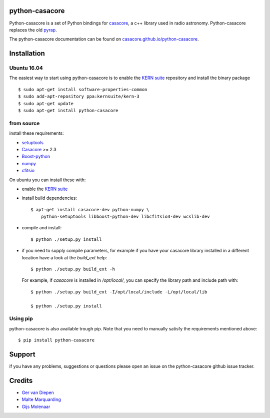 python-casacore
===============

Python-casacore is a set of Python bindings for `casacore <https://code.google.com/p/casacore/>`_,
a c++ library used in radio astronomy. Python-casacore replaces the old
`pyrap <https://code.google.com/p/pyrap/>`_.


The python-casacore documentation can be found on `casacore.github.io/python-casacore <http://casacore.github.io/python-casacore>`_.

.. image:: https://travis-ci.org/casacore/python-casacore.svg?branch=master
    :target: https://travis-ci.org/casacore/python-casacore
.. image:: https://coveralls.io/repos/github/casacore/python-casacore/badge.svg?branch=master
    :target: https://coveralls.io/github/casacore/python-casacore?branch=master

Installation
============

Ubuntu 16.04
------------

The easiest way to start using python-casacore is to enable the `KERN suite <http://kernsuite.info>`_ repository and install the binary package ::

    $ sudo apt-get install software-properties-common
    $ sudo add-apt-repository ppa:kernsuite/kern-3
    $ sudo apt-get update
    $ sudo apt-get install python-casacore


from source
-----------

install these requirements:

* `setuptools <https://pypi.python.org/pypi/setuptools>`_
* `Casacore <https://code.google.com/p/casacore/>`_ >= 2.3
* `Boost-python <http://www.boost.org/libs/python/doc/>`_
* `numpy <http://www.numpy.org/>`_ 
* `cfitsio <http://heasarc.gsfc.nasa.gov/fitsio/>`_

On ubuntu you can install these with:

* enable the `KERN suite <http://kernsuite.info>`_ 

* install build dependencies::

    $ apt-get install casacore-dev python-numpy \
        python-setuptools libboost-python-dev libcfitsio3-dev wcslib-dev

* compile and install::

    $ python ./setup.py install
    
* if you need to supply compile parameters, for example if you have your casacore
  library installed in a different location have a look at the  `build_ext` help::
  
   $ python ./setup.py build_ext -h
   
  For example, if `casacore` is installed in `/opt/local/`, you can specify the
  library path and include path with::
  
   $ python ./setup.py build_ext -I/opt/local/include -L/opt/local/lib
   
   $ python ./setup.py install


Using pip
---------

python-casacore is also available trough pip. Note that you need to manually satisfy
the requirements mentioned above::

    $ pip install python-casacore


Support
=======

if you have any problems, suggestions or questions please open an issue on the
python-casacore github issue tracker.

Credits
=======

* `Ger van Diepen <gervandiepen@gmail.com>`_
* `Malte Marquarding <Malte.Marquarding@gmail.com>`_
* `Gijs Molenaar <gijs@pythonic.nl>`_
